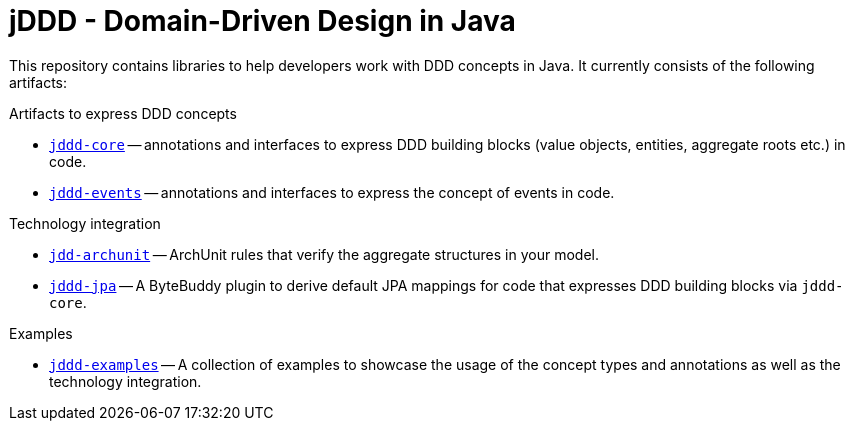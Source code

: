 = jDDD - Domain-Driven Design in Java

This repository contains libraries to help developers work with DDD concepts in Java.
It currently consists of the following artifacts:

.Artifacts to express DDD concepts
- link:jddd-core[`jddd-core`] -- annotations and interfaces to express DDD building blocks (value objects, entities, aggregate roots etc.) in code.
- link:jddd-events[`jddd-events`] -- annotations and interfaces to express the concept of events in code.

.Technology integration
- link:jddd-archunit[`jdd-archunit`] -- ArchUnit rules that verify the aggregate structures in your model.
- link:jddd-jpa[`jddd-jpa`] -- A ByteBuddy plugin to derive default JPA mappings for code that expresses DDD building blocks via `jddd-core`.

.Examples
- link:jddd-examples[`jddd-examples`] -- A collection of examples to showcase the usage of the concept types and annotations as well as the technology integration.
